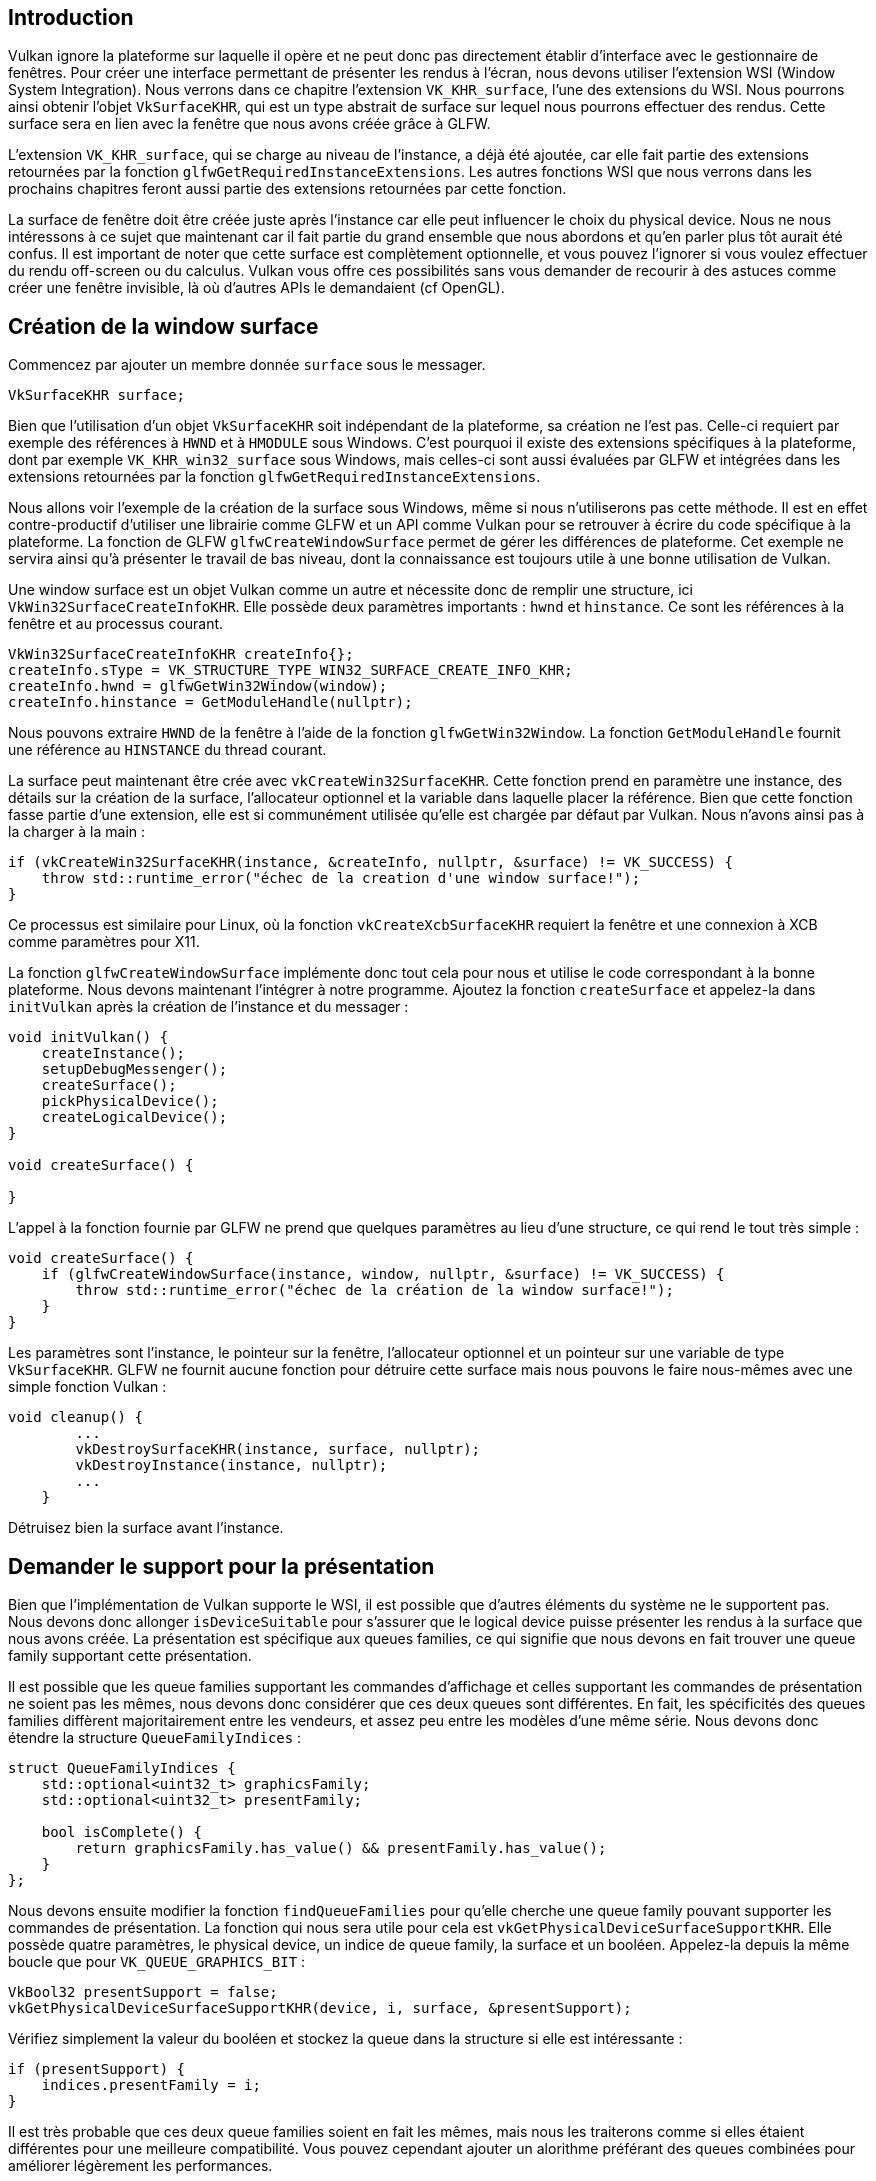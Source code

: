 :pp: {plus}{plus}

== Introduction

Vulkan ignore la plateforme sur laquelle il opère et ne peut donc pas directement établir d'interface avec le gestionnaire de fenêtres.
Pour créer une interface permettant de présenter les rendus à l'écran, nous devons utiliser l'extension WSI (Window System Integration).
Nous verrons dans ce chapitre l'extension `VK_KHR_surface`, l'une des extensions du WSI.
Nous pourrons ainsi obtenir l'objet `VkSurfaceKHR`, qui est un type abstrait de surface sur lequel nous pourrons effectuer des rendus.
Cette surface sera en lien avec la fenêtre que nous avons créée grâce à GLFW.

L'extension `VK_KHR_surface`, qui se charge au niveau de l'instance, a déjà été ajoutée, car elle fait partie des extensions retournées par la fonction `glfwGetRequiredInstanceExtensions`.
Les autres fonctions WSI que nous verrons dans les prochains chapitres feront aussi partie des extensions retournées par cette fonction.

La surface de fenêtre doit être créée juste après l'instance car elle peut influencer le choix du physical device.
Nous ne nous intéressons à ce sujet que maintenant car il fait partie du grand ensemble que nous abordons et qu'en parler plus tôt aurait été confus.
Il est important de noter que cette surface est complètement optionnelle, et vous pouvez l'ignorer si vous voulez effectuer du rendu off-screen ou du calculus.
Vulkan vous offre ces possibilités sans vous demander de recourir à des astuces comme créer une fenêtre invisible, là où d'autres APIs le demandaient (cf OpenGL).

== Création de la window surface

Commencez par ajouter un membre donnée `surface` sous le messager.

[,c++]
----
VkSurfaceKHR surface;
----

Bien que l'utilisation d'un objet `VkSurfaceKHR` soit indépendant de la plateforme, sa création ne l'est pas.
Celle-ci requiert par exemple des références à `HWND` et à `HMODULE` sous Windows.
C'est pourquoi il existe des extensions spécifiques à la plateforme, dont par exemple `VK_KHR_win32_surface` sous Windows, mais celles-ci sont aussi évaluées par GLFW et intégrées dans les extensions retournées par la fonction `glfwGetRequiredInstanceExtensions`.

Nous allons voir l'exemple de la création de la surface sous Windows, même si nous n'utiliserons pas cette méthode.
Il est en effet contre-productif d'utiliser une librairie comme GLFW et un API comme Vulkan pour se retrouver à écrire du code spécifique à la plateforme.
La fonction de GLFW `glfwCreateWindowSurface` permet de gérer les différences de plateforme.
Cet exemple ne servira ainsi qu'à présenter le travail de bas niveau, dont la connaissance est toujours utile à une bonne utilisation de Vulkan.

Une window surface est un objet Vulkan comme un autre et nécessite donc de remplir une structure, ici  `VkWin32SurfaceCreateInfoKHR`.
Elle possède deux paramètres importants : `hwnd` et `hinstance`.
Ce sont les références à la fenêtre et au processus courant.

[,c++]
----
VkWin32SurfaceCreateInfoKHR createInfo{};
createInfo.sType = VK_STRUCTURE_TYPE_WIN32_SURFACE_CREATE_INFO_KHR;
createInfo.hwnd = glfwGetWin32Window(window);
createInfo.hinstance = GetModuleHandle(nullptr);
----

Nous pouvons extraire `HWND` de la fenêtre à l'aide de la fonction `glfwGetWin32Window`.
La fonction  `GetModuleHandle` fournit une référence au `HINSTANCE` du thread courant.

La surface peut maintenant être crée avec `vkCreateWin32SurfaceKHR`.
Cette fonction prend en paramètre une instance, des détails sur la création de la surface, l'allocateur optionnel et la variable dans laquelle placer la référence.
Bien que cette fonction fasse partie d'une extension, elle est si communément utilisée qu'elle est chargée par défaut par Vulkan.
Nous n'avons ainsi pas à la charger à la main :

[,c++]
----
if (vkCreateWin32SurfaceKHR(instance, &createInfo, nullptr, &surface) != VK_SUCCESS) {
    throw std::runtime_error("échec de la creation d'une window surface!");
}
----

Ce processus est similaire pour Linux, où la fonction `vkCreateXcbSurfaceKHR` requiert la fenêtre et une connexion à XCB comme paramètres pour X11.

La fonction `glfwCreateWindowSurface` implémente donc tout cela pour nous et utilise le code correspondant à la bonne plateforme.
Nous devons maintenant l'intégrer à notre programme.
Ajoutez la fonction `createSurface` et appelez-la dans `initVulkan` après la création de l'instance et du messager :

[,c++]
----
void initVulkan() {
    createInstance();
    setupDebugMessenger();
    createSurface();
    pickPhysicalDevice();
    createLogicalDevice();
}

void createSurface() {

}
----

L'appel à la fonction fournie par GLFW ne prend que quelques paramètres au lieu d'une structure, ce qui rend le tout très simple :

[,c++]
----
void createSurface() {
    if (glfwCreateWindowSurface(instance, window, nullptr, &surface) != VK_SUCCESS) {
        throw std::runtime_error("échec de la création de la window surface!");
    }
}
----

Les paramètres sont l'instance, le pointeur sur la fenêtre, l'allocateur optionnel et un pointeur sur une variable de type `VkSurfaceKHR`.
GLFW ne fournit aucune fonction pour détruire cette surface mais nous pouvons le faire nous-mêmes avec une simple fonction Vulkan :

[,c++]
----
void cleanup() {
        ...
        vkDestroySurfaceKHR(instance, surface, nullptr);
        vkDestroyInstance(instance, nullptr);
        ...
    }
----

Détruisez bien la surface avant l'instance.

== Demander le support pour la présentation

Bien que l'implémentation de Vulkan supporte le WSI, il est possible que d'autres éléments du système ne le supportent pas.
Nous devons donc allonger `isDeviceSuitable` pour s'assurer que le logical device puisse présenter les rendus à la surface que nous avons créée.
La présentation est spécifique aux queues families, ce qui signifie que nous devons en fait trouver une queue family supportant cette présentation.

Il est possible que les queue families supportant les commandes d'affichage et celles supportant les commandes de présentation ne soient pas les mêmes, nous devons donc considérer que ces deux queues sont différentes.
En fait, les spécificités des queues families diffèrent majoritairement entre les vendeurs, et assez peu entre les modèles d'une même série.
Nous devons donc étendre la structure `QueueFamilyIndices` :

[,c++]
----
struct QueueFamilyIndices {
    std::optional<uint32_t> graphicsFamily;
    std::optional<uint32_t> presentFamily;

    bool isComplete() {
        return graphicsFamily.has_value() && presentFamily.has_value();
    }
};
----

Nous devons ensuite modifier la fonction `findQueueFamilies` pour qu'elle cherche une queue family pouvant supporter les commandes de présentation.
La fonction qui nous sera utile pour cela est `vkGetPhysicalDeviceSurfaceSupportKHR`.
Elle possède quatre paramètres, le physical device, un indice de queue family, la surface et un booléen.
Appelez-la depuis la même boucle que pour `VK_QUEUE_GRAPHICS_BIT` :

[,c++]
----
VkBool32 presentSupport = false;
vkGetPhysicalDeviceSurfaceSupportKHR(device, i, surface, &presentSupport);
----

Vérifiez simplement la valeur du booléen et stockez la queue dans la structure si elle est intéressante :

[,c++]
----
if (presentSupport) {
    indices.presentFamily = i;
}
----

Il est très probable que ces deux queue families soient en fait les mêmes, mais nous les traiterons comme si elles étaient différentes pour une meilleure compatibilité.
Vous pouvez cependant ajouter un alorithme préférant des queues combinées pour améliorer légèrement les performances.

== Création de la queue de présentation (presentation queue)

Il nous reste à modifier la création du logical device pour extraire de celui-ci la référence à une presentation queue `VkQueue`.
Ajoutez un membre donnée pour cette référence :

[,c++]
----
VkQueue presentQueue;
----

Nous avons besoin de plusieurs structures `VkDeviceQueueCreateInfo`, une pour chaque queue family.
Une manière de gérer ces structures est d'utiliser un `set` contenant tous les indices des queues et un `vector` pour les structures :

[,c++]
----
#include <set>

...

QueueFamilyIndices indices = findQueueFamilies(physicalDevice);

std::vector<VkDeviceQueueCreateInfo> queueCreateInfos;
std::set<uint32_t> uniqueQueueFamilies = {indices.graphicsFamily.value(), indices.presentFamily.value()};

float queuePriority = 1.0f;
for (uint32_t queueFamily : uniqueQueueFamilies) {
    VkDeviceQueueCreateInfo queueCreateInfo{};
    queueCreateInfo.sType = VK_STRUCTURE_TYPE_DEVICE_QUEUE_CREATE_INFO;
    queueCreateInfo.queueFamilyIndex = queueFamily;
    queueCreateInfo.queueCount = 1;
    queueCreateInfo.pQueuePriorities = &queuePriority;
    queueCreateInfos.push_back(queueCreateInfo);
}
----

Puis modifiez `VkDeviceCreateInfo` pour qu'il pointe sur le contenu du vector :

[,c++]
----
createInfo.queueCreateInfoCount = static_cast<uint32_t>(queueCreateInfos.size());
createInfo.pQueueCreateInfos = queueCreateInfos.data();
----

Si les queues sont les mêmes, nous n'avons besoin de les indiquer qu'une seule fois, ce dont le set s'assure.
Ajoutez enfin un appel pour récupérer les queue families :

[,c++]
----
vkGetDeviceQueue(device, indices.presentFamily.value(), 0, &presentQueue);
----

Si les queues sont les mêmes, les variables contenant les références contiennent la même valeur.
Dans le prochain chapitre nous nous intéresserons aux swap chain, et verrons comment elle permet de présenter les rendus à l'écran.

link:/code/05_window_surface.cpp[Code C{pp}]
